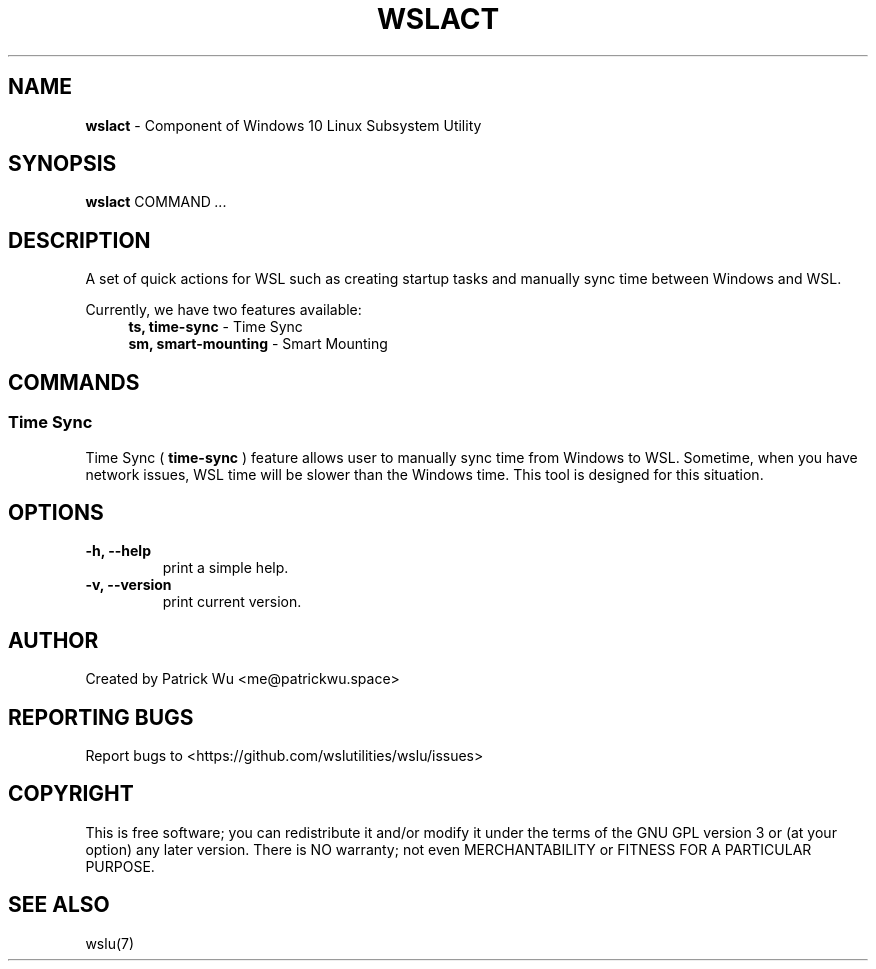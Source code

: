 .TH "WSLACT" "1" "DATEPLACEHOLDER" "VERSIONPLACEHOLDER" "WSL Utilities User Manual"
.SH NAME
.B wslact
- Component of Windows 10 Linux Subsystem Utility
.SH SYNOPSIS
.B wslact
.RB COMMAND
.I ...
.SH DESCRIPTION
A set of quick actions for WSL such as creating startup tasks and manually sync time between Windows and WSL.
.PP
Currently, we have two features available:
.in +4n
.nf
\fBts, time-sync\fR \- Time Sync
\fBsm, smart-mounting\fR \- Smart Mounting
.fi
.in
.SH COMMANDS
.SS "Time Sync"
Time Sync (
.B time-sync
) feature allows user to manually sync time from Windows to WSL. Sometime, when you have network issues, WSL time will be slower than the Windows time. This tool is designed for this situation.
.SH OPTIONS
.TP
.B -h, --help
print a simple help.
.TP
.B -v, --version
print current version.
.SH AUTHOR
Created by Patrick Wu <me@patrickwu.space>
.SH REPORTING BUGS
Report bugs to <https://github.com/wslutilities/wslu/issues>
.SH COPYRIGHT
This is free software; you can redistribute it and/or modify it under
the terms of the GNU GPL version 3 or (at your option) any later
version.
There is NO warranty; not even MERCHANTABILITY or FITNESS FOR A
PARTICULAR PURPOSE.
.SH SEE ALSO
wslu(7)